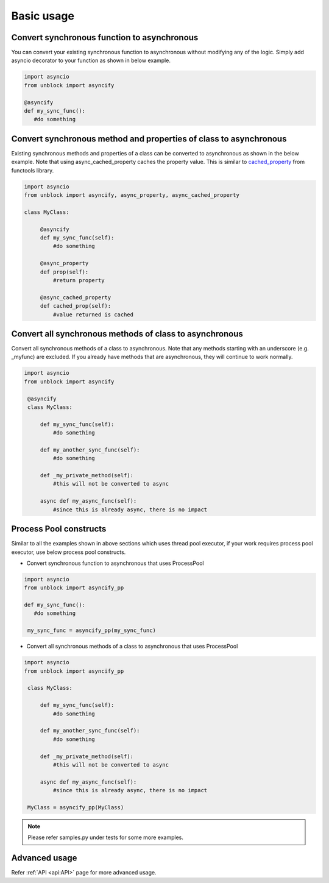============
Basic usage
============

Convert synchronous function to asynchronous
^^^^^^^^^^^^^^^^^^^^^^^^^^^^^^^^^^^^^^^^^^^^^
You can convert your existing synchronous function to asynchronous without modifying any of the logic.
Simply add asyncio decorator to your function as shown in below example.

.. code-block:: python

   import asyncio
   from unblock import asyncify
    
   @asyncify
   def my_sync_func():
      #do something


Convert synchronous method and properties of class to asynchronous
^^^^^^^^^^^^^^^^^^^^^^^^^^^^^^^^^^^^^^^^^^^^^^^^^^^^^^^^^^^^^^^^^^^
Existing synchronous methods and properties of a class can be converted to asynchronous as shown in the below example.
Note that using async_cached_property caches the property value. This is similar to `cached_property <https://docs.python.org/3/library/functools.html#functools.cached_property>`_ from functools library.

.. code-block:: python

   import asyncio
   from unblock import asyncify, async_property, async_cached_property

   class MyClass:

        @asyncify
        def my_sync_func(self):
            #do something

        @async_property
        def prop(self):
            #return property

        @async_cached_property
        def cached_prop(self):
            #value returned is cached


Convert all synchronous methods of class to asynchronous
^^^^^^^^^^^^^^^^^^^^^^^^^^^^^^^^^^^^^^^^^^^^^^^^^^^^^^^^^^
Convert all synchronous methods of a class to asynchronous. Note that any methods starting with an underscore (e.g. _myfunc) are excluded.
If you already have methods that are asynchronous, they will continue to work normally.

.. code-block:: python

   import asyncio
   from unblock import asyncify

    @asyncify
    class MyClass:

        def my_sync_func(self):
            #do something

        def my_another_sync_func(self):
            #do something

        def _my_private_method(self):
            #this will not be converted to async

        async def my_async_func(self):
            #since this is already async, there is no impact


Process Pool constructs
^^^^^^^^^^^^^^^^^^^^^^^^

Similar to all the examples shown in above sections which uses thread pool executor, if your work requires process pool executor, 
use below process pool constructs.

*   Convert synchronous function to asynchronous that uses ProcessPool

.. code-block:: python

   import asyncio
   from unblock import asyncify_pp
    
   def my_sync_func():
      #do something
    
    my_sync_func = asyncify_pp(my_sync_func)


*   Convert all synchronous methods of a class to asynchronous that uses ProcessPool

.. code-block:: python

   import asyncio
   from unblock import asyncify_pp
    
    class MyClass:

        def my_sync_func(self):
            #do something

        def my_another_sync_func(self):
            #do something

        def _my_private_method(self):
            #this will not be converted to async

        async def my_async_func(self):
            #since this is already async, there is no impact
    
    MyClass = asyncify_pp(MyClass)

.. note:: 
   Please refer samples.py under tests for some more examples.


Advanced usage
^^^^^^^^^^^^^^^
Refer :ref:`API <api:API>` page for more advanced usage.
